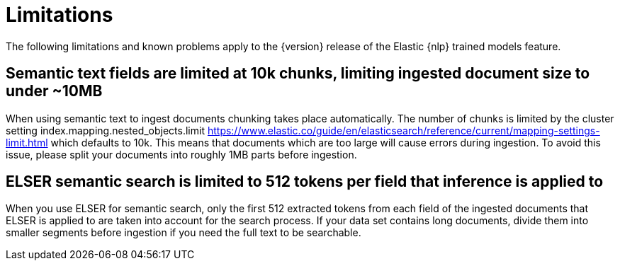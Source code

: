 [[ml-nlp-limitations]]
= Limitations

:frontmatter-description: List of limitations of the Elastic NLP features.
:frontmatter-tags-products: [ml] 
:frontmatter-tags-content-type: [troubleshooting] 
:frontmatter-tags-user-goals: [analyze]

The following limitations and known problems apply to the {version} release of 
the Elastic {nlp} trained models feature.

[discrete]
[[ml-nlp-large-documents-limit-10k-10mb]]
== Semantic text fields are limited at 10k chunks, limiting ingested document size to under ~10MB

When using semantic text to ingest documents chunking takes place automatically. The number
of chunks is limited by the cluster setting index.mapping.nested_objects.limit 
https://www.elastic.co/guide/en/elasticsearch/reference/current/mapping-settings-limit.html
which defaults to 10k. This means that documents which are too large will cause errors during 
ingestion. To avoid this issue, please split your documents into roughly 1MB parts before ingestion.

[discrete]
[[ml-nlp-elser-v1-limit-512]]
== ELSER semantic search is limited to 512 tokens per field that inference is applied to

When you use ELSER for semantic search, only the first 512 extracted tokens from 
each field of the ingested documents that ELSER is applied to are taken into 
account for the search process. If your data set contains long documents, divide 
them into smaller segments before ingestion if you need the full text to be 
searchable.
